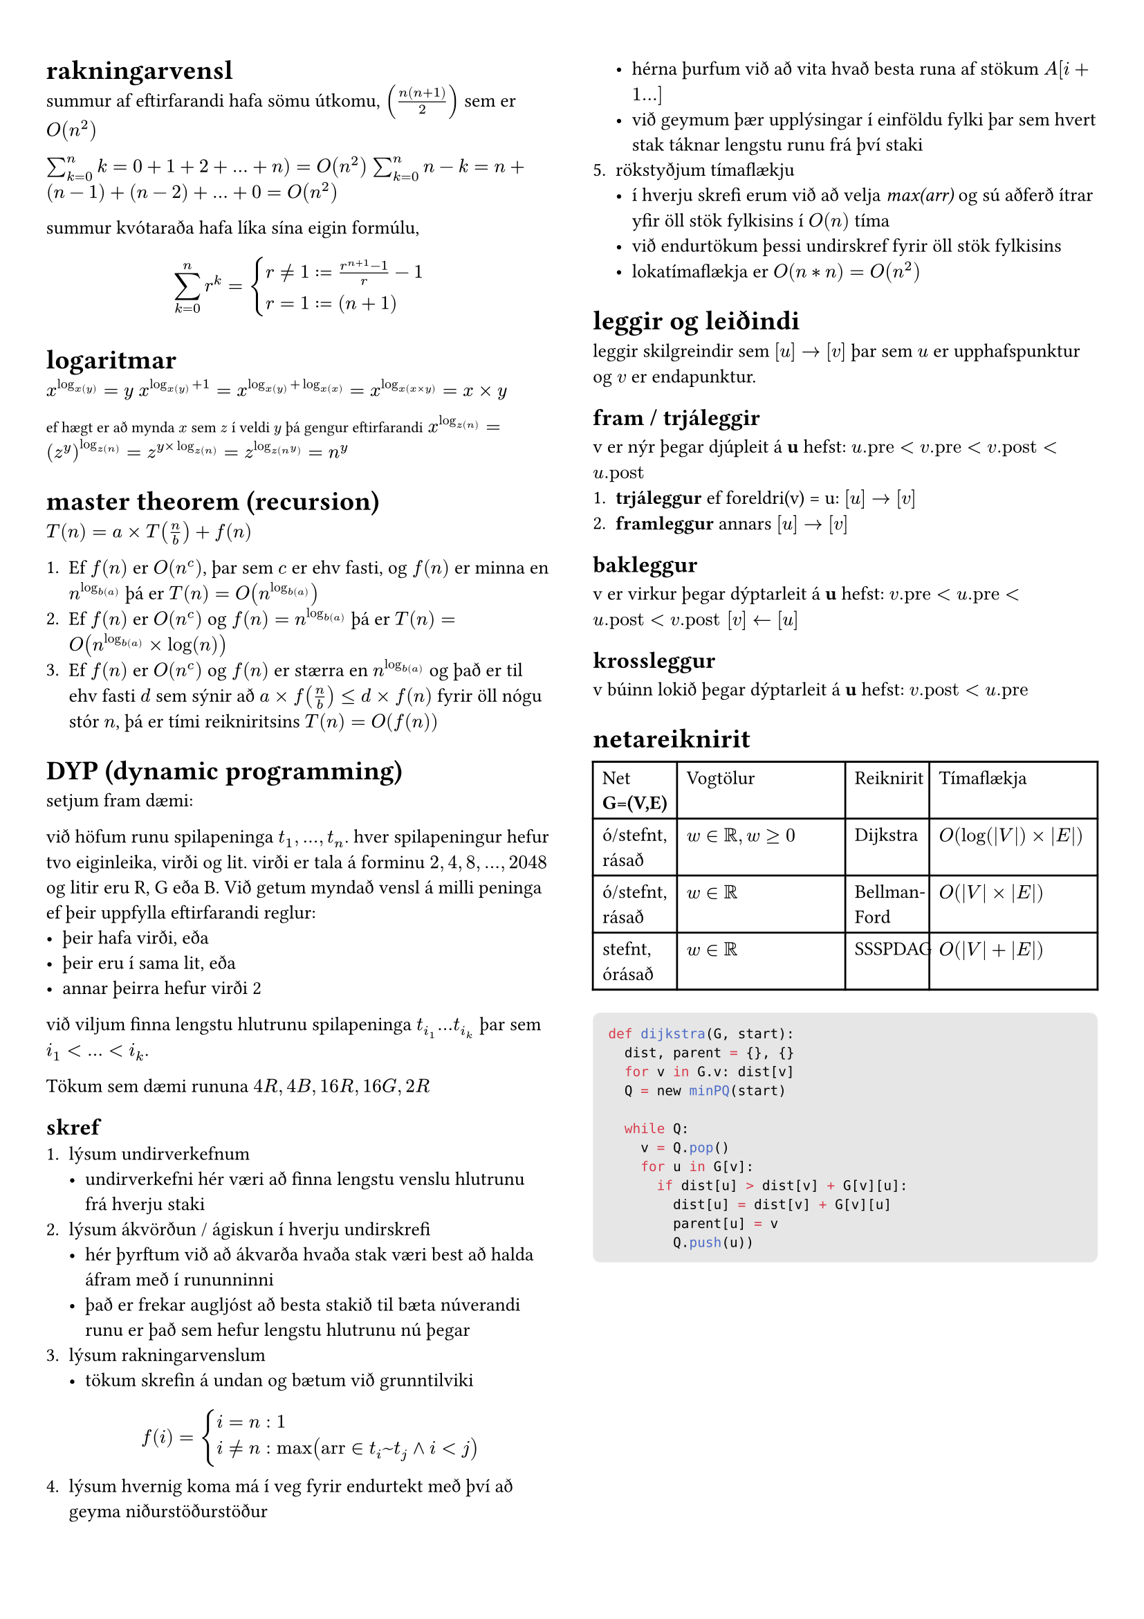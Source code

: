 #set page(margin: (x: 24pt, y: 32pt))
#set text(size: 10pt)

#show raw.where(block: true): it => block(
  width: 100%,
  fill: luma(230),
  inset: 8pt, // 100% bad
  radius: 4pt,
  breakable: false,
  text(7pt, it)
)

#show: rest => columns(2, rest)


= rakningarvensl

summur af eftirfarandi hafa sömu útkomu, $(n(n+1)/2)$ sem er $O(n^2)$

$sum_(k=0)^n k = 0 + 1 + 2 + ... + n ) = O(n^2)$
$sum_(k=0)^n n-k = n + (n-1) + (n-2) + ... + 0 = O(n^2)$

summur kvótaraða hafa líka sína eigin formúlu,
$ sum_(k=0)^n r^k = cases(r != 1 := (r^(n+1) - 1) / r-1, r = 1 := (n+1)) $

= logaritmar
$x^(log_x(y)) = y$
$x^(log_x(y) + 1) = x^(log_x(y) + log_x(x)) = x^(log_x(x times y)) = x times y$

#text(size: 8pt, [ef hægt er að mynda $x$ sem $z$ í veldi $y$ þá gengur eftirfarandi])
$x^(log_z(n)) = (z^y)^(log_z(n)) = z^(y times log_z(n)) = z^(log_z(n^y)) = n^y$ \ 

= master theorem (recursion)

$T(n) = a times T(n/b) + f(n)$

+ Ef $f(n)$ er $O(n^c)$, þar sem $c$ er ehv fasti, og $f(n)$ er minna en $n^(log_b(a))$ þá er $T(n) = O(n^(log_b(a)))$
+ Ef $f(n)$ er $O(n^c)$ og $f(n) = n^(log_b(a))$ þá er $T(n) = O(n^(log_b(a)) times log(n))$
+ Ef $f(n)$ er $O(n^c)$ og $f(n)$ er stærra en $n^(log_b(a))$ og það er til ehv fasti $d$ sem sýnir að $a times f(n/b) <= d times f(n)$ fyrir öll nógu stór $n$, þá er tími reikniritsins $T(n) = O(f(n))$

= DYP (dynamic programming)
setjum fram dæmi:  

við höfum runu spilapeninga $t_1,...,t_n$. hver spilapeningur hefur tvo eiginleika, virði og lit. virði er tala á forminu $2,4,8,...,2048$ og litir eru R, G eða B. Við getum myndað vensl á milli peninga ef þeir uppfylla eftirfarandi reglur:
- þeir hafa virði, eða
- þeir eru í sama lit, eða 
- annar þeirra hefur virði 2

við viljum finna lengstu hlutrunu spilapeninga $t_(i_1) ... t_(i_k)$ þar sem $i_1 < ... < i_k$.

Tökum sem dæmi rununa $4R, 4B, 16R, 16G, 2R$

== skref
+ lýsum undirverkefnum
  - undirverkefni hér væri að finna lengstu venslu hlutrunu frá hverju staki
+ lýsum ákvörðun / ágiskun í hverju undirskrefi
  - hér þyrftum við að ákvarða hvaða stak væri best að halda áfram með í rununninni
  - það er frekar augljóst að besta stakið til bæta núverandi runu er það sem hefur lengstu hlutrunu nú þegar
+ lýsum rakningarvenslum
  - tökum skrefin á undan og bætum við grunntilviki
  $ f(i) = cases(i = n: 1, i != n: max("arr" in t_i~t_j and i < j)) $
+ lýsum hvernig koma má í veg fyrir endurtekt með því að geyma niðurstöðurstöður
  - hérna þurfum við að vita hvað besta runa af stökum $A[i+1...]$
  - við geymum þær upplýsingar í einföldu fylki þar sem hvert stak táknar lengstu runu frá því staki
+ rökstyðjum tímaflækju 
  - í hverju skrefi erum við að velja _max(arr)_ og sú aðferð ítrar yfir öll stök fylkisins í $O(n)$ tíma 
  - við endurtökum þessi undirskref fyrir öll stök fylkisins
  - lokatímaflækja er $O(n*n) = O(n^2)$


= leggir og leiðindi
leggir skilgreindir sem $[u] -> [v]$ þar sem $u$ er upphafspunktur og $v$ er endapunktur. 

== fram / trjáleggir
v er nýr þegar djúpleit á *u* hefst: $u."pre" < v."pre" < v."post" < u."post"$
+ *trjáleggur* ef foreldri(v) = u: $[u] -> [v]$
+ *framleggur* annars $[u] -> [v]$

== bakleggur
v er virkur þegar dýptarleit á *u* hefst: $v."pre"< u."pre" < u."post" < v."post" [v] <- [u]$

== krossleggur
v búinn lokið þegar dýptarleit á *u* hefst: $v."post" < u."pre"$

= netareiknirit

#table(
  columns: (1fr, 2fr, 1fr, 2fr),
  [Net *G=(V,E)*], [Vogtölur], [Reiknirit], [Tímaflækja],
  [ó/stefnt, rásað], [$w in bb(R), w >= 0$], [Dijkstra], [$O(log(|V|) times |E|)$],
  [ó/stefnt, rásað], [$w in bb(R)$], [Bellman-Ford], [$O(|V| times |E|)$],
  [stefnt, órásað], [$w in bb(R)$], [SSSPDAG], [$O(|V| + |E|)$],
)

```python
def dijkstra(G, start):
  dist, parent = {}, {}
  for v in G.v: dist[v]
  Q = new minPQ(start)  

  while Q:
    v = Q.pop()
    for u in G[v]:
      if dist[u] > dist[v] + G[v][u]:
        dist[u] = dist[v] + G[v][u]
        parent[u] = v
        Q.push(u))
```


